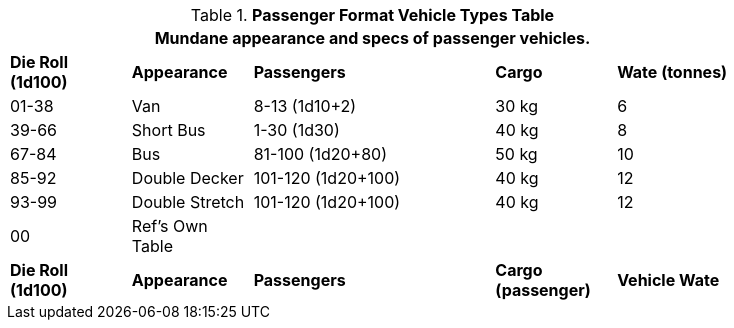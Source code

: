 .*Passenger Format Vehicle Types Table*
[width="85%",cols="^,<,<2,2*^",frame="all", stripes="even"]
|===
5+<|Mundane appearance and specs of passenger vehicles. 

s|Die Roll (1d100)
s|Appearance
s|Passengers
s|Cargo
s|Wate (tonnes)

|01-38
|Van
|8-13 (1d10+2)
|30 kg
|6

|39-66
|Short Bus
|1-30 (1d30)
|40 kg
|8

|67-84
|Bus
|81-100 (1d20+80) 
|50 kg
|10

|85-92
|Double Decker
|101-120 (1d20+100)
|40 kg
|12

|93-99
|Double Stretch
|101-120 (1d20+100)
|40 kg
|12

|00
|Ref's Own Table
|
|
|

s|Die Roll (1d100)
s|Appearance
s|Passengers
s|Cargo +
(passenger)
s|Vehicle Wate
|===
